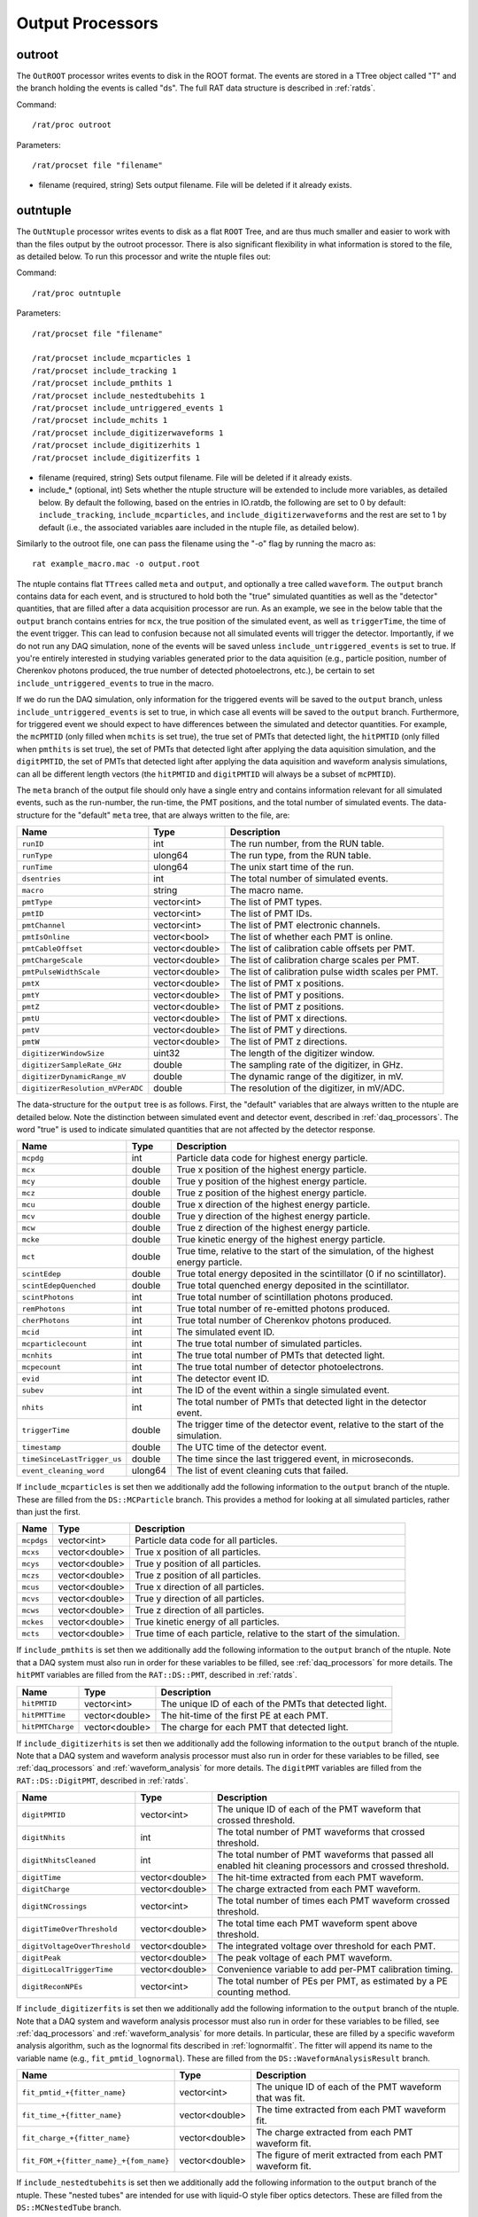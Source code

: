 .. _output_processors:

Output Processors
`````````````````

.. _outroot:

outroot
=======
The ``OutROOT`` processor writes events to disk in the ROOT format.  The events are stored in a TTree object called "T" and the branch holding the events is called "ds". The full RAT data structure is described in :ref:`ratds`.

Command:
::

    /rat/proc outroot

Parameters:
::

    /rat/procset file "filename"

* filename (required, string) Sets output filename.  File will be deleted if it already exists.

.. _outntuple:

outntuple
=========
The ``OutNtuple`` processor writes events to disk as a flat ``ROOT`` Tree, and are thus much smaller and easier to work with than the files output by the outroot processor. There is also significant flexibility in what information is stored to the file, as detailed below. To run this processor and write the ntuple files out:

Command:
::

    /rat/proc outntuple

Parameters:
::

    /rat/procset file "filename"

    /rat/procset include_mcparticles 1
    /rat/procset include_tracking 1
    /rat/procset include_pmthits 1
    /rat/procset include_nestedtubehits 1
    /rat/procset include_untriggered_events 1
    /rat/procset include_mchits 1
    /rat/procset include_digitizerwaveforms 1
    /rat/procset include_digitizerhits 1
    /rat/procset include_digitizerfits 1

* filename (required, string) Sets output filename.  File will be deleted if it already exists.
* include_* (optional, int) Sets whether the ntuple structure will be extended to include more variables, as detailed below. By default the following, based on the entries in IO.ratdb, the following are set to 0 by default: ``include_tracking``, ``include_mcparticles``, and ``include_digitizerwaveforms`` and the rest are set to 1 by default (i.e., the associated variables aare included in the ntuple file, as detailed below).

Similarly to the outroot file, one can pass the filename using the "-o" flag by running the macro as::

    rat example_macro.mac -o output.root

The ntuple contains flat ``TTrees`` called ``meta`` and ``output``, and optionally a tree called ``waveform``. The ``output`` branch contains data for each event, and is structured to hold both the "true" simulated quantities as well as the "detector" quantities, that are filled after a data acquisition processor are run. As an example, we see in the below table that the ``output`` branch contains entries for ``mcx``, the true position of the simulated event, as well as ``triggerTime``, the time of the event trigger. This can lead to confusion because not all simulated events will trigger the detector. Importantly, if we do not run any DAQ simulation, none of the events will be saved unless ``include_untriggered_events`` is set to true. If you're entirely interested in studying variables generated prior to the data aquisition (e.g., particle position, number of Cherenkov photons produced, the true number of detected photoelectrons, etc.), be certain to set ``include_untriggered_events`` to true in the macro. 

If we do run the DAQ simulation, only information for the triggered events will be saved to the ``output`` branch, unless ``include_untriggered_events`` is set to true, in which case all events will be saved to the ``output`` branch. Furthermore, for triggered event we should expect to have differences between the simulated and detector quantities. For example, the ``mcPMTID`` (only filled when ``mchits`` is set true), the true set of PMTs that detected light, the ``hitPMTID`` (only filled when ``pmthits`` is set true), the set of PMTs that detected light after applying the data aquisition simulation, and the ``digitPMTID``, the set of PMTs that detected light after applying the data aquisition and waveform analysis simulations, can all be different length vectors (the ``hitPMTID`` and ``digitPMTID`` will always be a subset of ``mcPMTID``).

The ``meta`` branch of the output file should only have a single entry and contains information relevant for all simulated events, such as the run-number, the run-time, the PMT positions, and the total number of simulated events. The data-structure for the "default" ``meta`` tree, that are always written to the file, are:

================================  ===================  ===================
**Name**                          **Type**             **Description**
================================  ===================  ===================
``runID``                         int                  The run number, from the RUN table.
``runType``                       ulong64              The run type, from the RUN table.
``runTime``                       ulong64              The unix start time of the run.
``dsentries``                     int                  The total number of simulated events.
``macro``                         string               The macro name.
``pmtType``                       vector<int>          The list of PMT types.
``pmtID``                         vector<int>          The list of PMT IDs.
``pmtChannel``                    vector<int>          The list of PMT electronic channels.
``pmtIsOnline``                   vector<bool>         The list of whether each PMT is online.
``pmtCableOffset``                vector<double>       The list of calibration cable offsets per PMT.
``pmtChargeScale``                vector<double>       The list of calibration charge scales per PMT.
``pmtPulseWidthScale``            vector<double>       The list of calibration pulse width scales per PMT.
``pmtX``                          vector<double>       The list of PMT x positions.
``pmtY``                          vector<double>       The list of PMT y positions.
``pmtZ``                          vector<double>       The list of PMT z positions.
``pmtU``                          vector<double>       The list of PMT x directions.
``pmtV``                          vector<double>       The list of PMT y directions.
``pmtW``                          vector<double>       The list of PMT z directions.
``digitizerWindowSize``           uint32               The length of the digitizer window.
``digitizerSampleRate_GHz``       double               The sampling rate of the digitizer, in GHz.
``digitizerDynamicRange_mV``      double               The dynamic range of the digitizer, in mV.
``digitizerResolution_mVPerADC``  double               The resolution of the digitizer, in mV/ADC.
================================  ===================  ===================

The data-structure for the ``output`` tree is as follows. First, the "default" variables that are always written to the ntuple are detailed below. Note the distinction between simulated event and detector event, described in :ref:`daq_processors`. The word "true" is used to indicate simulated quantities that are not affected by the detector response.

===========================  ===================  ===================
**Name**                     **Type**             **Description**
===========================  ===================  ===================
``mcpdg``                    int                  Particle data code for highest energy particle.
``mcx``                      double               True x position of the highest energy particle.
``mcy``                      double               True y position of the highest energy particle.
``mcz``                      double               True z position of the highest energy particle.
``mcu``                      double               True x direction of the highest energy particle.
``mcv``                      double               True y direction of the highest energy particle.
``mcw``                      double               True z direction of the highest energy particle.
``mcke``                     double               True kinetic energy of the highest energy particle.
``mct``                      double               True time, relative to the start of the simulation, of the highest energy particle.
``scintEdep``                double               True total energy deposited in the scintillator (0 if no scintillator).
``scintEdepQuenched``        double               True total quenched energy deposited in the scintillator.
``scintPhotons``             int                  True total number of scintillation photons produced.
``remPhotons``               int                  True total number of re-emitted photons produced.
``cherPhotons``              int                  True total number of Cherenkov photons produced.
``mcid``                     int                  The simulated event ID.
``mcparticlecount``          int                  The true total number of simulated particles.
``mcnhits``                  int                  The true total number of PMTs that detected light.
``mcpecount``                int                  The true total number of detector photoelectrons.
``evid``                     int                  The detector event ID.
``subev``                    int                  The ID of the event within a single simulated event.
``nhits``                    int                  The total number of PMTs that detected light in the detector event.
``triggerTime``              double               The trigger time of the detector event, relative to the start of the simulation.
``timestamp``                double               The UTC time of the detector event.
``timeSinceLastTrigger_us``  double               The time since the last triggered event, in microseconds. 
``event_cleaning_word``      ulong64              The list of event cleaning cuts that failed.
===========================  ===================  ===================

If ``include_mcparticles`` is set then we additionally add the following information to the ``output`` branch of the ntuple. These are filled from the ``DS::MCParticle`` branch. This provides a method for looking at all simulated particles, rather than just the first.

===========================  ===================  ===================
**Name**                     **Type**             **Description**
===========================  ===================  ===================
``mcpdgs``                   vector<int>          Particle data code for all particles.
``mcxs``                     vector<double>       True x position of all particles.
``mcys``                     vector<double>       True y position of all particles.
``mczs``                     vector<double>       True z position of all particles.
``mcus``                     vector<double>       True x direction of all particles.
``mcvs``                     vector<double>       True y direction of all particles.
``mcws``                     vector<double>       True z direction of all particles.
``mckes``                    vector<double>       True kinetic energy of all particles.
``mcts``                     vector<double>       True time of each particle, relative to the start of the simulation.
===========================  ===================  ===================

If ``include_pmthits`` is set then we additionally add the following information to the ``output`` branch of the ntuple. Note that a DAQ system must also run in order for these variables to be filled, see :ref:`daq_processors` for more details. The ``hitPMT`` variables are filled from the ``RAT::DS::PMT``, described in :ref:`ratds`.

===========================  ===================  ===================
**Name**                     **Type**             **Description**
===========================  ===================  ===================
``hitPMTID``                 vector<int>          The unique ID of each of the PMTs that detected light.
``hitPMTTime``               vector<double>       The hit-time of the first PE at each PMT.
``hitPMTCharge``             vector<double>       The charge for each PMT that detected light.
===========================  ===================  ===================

If ``include_digitizerhits`` is set then we additionally add the following information to the ``output`` branch of the ntuple. Note that a DAQ system and waveform analysis processor must also run in order for these variables to be filled, see :ref:`daq_processors` and :ref:`waveform_analysis` for more details. The ``digitPMT`` variables are filled from the ``RAT::DS::DigitPMT``, described in :ref:`ratds`.

=============================  ===================  ===================
**Name**                       **Type**             **Description**
=============================  ===================  ===================
``digitPMTID``                 vector<int>          The unique ID of each of the PMT waveform that crossed threshold.
``digitNhits``                 int                  The total number of PMT waveforms that crossed threshold.
``digitNhitsCleaned``          int                  The total number of PMT waveforms that passed all enabled hit cleaning processors and crossed threshold.
``digitTime``                  vector<double>       The hit-time extracted from each PMT waveform.
``digitCharge``                vector<double>       The charge extracted from each PMT waveform.
``digitNCrossings``            vector<int>          The total number of times each PMT waveform crossed threshold.
``digitTimeOverThreshold``     vector<double>       The total time each PMT waveform spent above threshold.
``digitVoltageOverThreshold``  vector<double>       The integrated voltage over threshold for each PMT.
``digitPeak``                  vector<double>       The peak voltage of each PMT waveform.
``digitLocalTriggerTime``      vector<double>       Convenience variable to add per-PMT calibration timing.
``digitReconNPEs``             vector<int>          The total number of PEs per PMT, as estimated by a PE counting method.
=============================  ===================  ===================

If ``include_digitizerfits`` is set then we additionally add the following information to the ``output`` branch of the ntuple. Note that a DAQ system and waveform analysis processor must also run in order for these variables to be filled, see :ref:`daq_processors` and :ref:`waveform_analysis` for more details. In particular, these are filled by a specific waveform analysis algorithm, such as the lognormal fits described in :ref:`lognormalfit`. The fitter will append its name to the variable name (e.g., ``fit_pmtid_lognormal``). These are filled from the ``DS::WaveformAnalysisResult`` branch.

======================================  ===================  ===================
**Name**                                **Type**             **Description**
======================================  ===================  ===================
``fit_pmtid_+{fitter_name}``            vector<int>          The unique ID of each of the PMT waveform that was fit.
``fit_time_+{fitter_name}``             vector<double>       The time extracted from each PMT waveform fit.
``fit_charge_+{fitter_name}``           vector<double>       The charge extracted from each PMT waveform fit.
``fit_FOM_+{fitter_name}_+{fom_name}``  vector<double>       The figure of merit extracted from each PMT waveform fit.
======================================  ===================  ===================

If ``include_nestedtubehits`` is set then we additionally add the following information to the ``output`` branch of the ntuple. These "nested tubes" are intended for use with liquid-O style fiber optics detectors. These are filled from the ``DS::MCNestedTube`` branch.

=============================  ===================  ===================
**Name**                       **Type**             **Description**
=============================  ===================  ===================
``mcnNTs``                     int                  Total number of nested tubes that detected light.
``mcnNThits``                  int                  Total number of PEs detector by nested tubes.
``mcNTid``                     vector<int>          The unique ID of each true nested tube that detected light.
``mcNThittime``                vector<double>       The true time of each PE detected by a nested tube.
``mcNThitx``                   vector<double>       The true x position for each PE detected by a nested tube.
``mcNThity``                   vector<double>       The true y position for each PE detected by a nested tube.
``mcNThitz``                   vector<double>       The true z position for each PE detected by a nested tube.
``ntId``                       vector<int>          The unique ID for each detector nested tube that detected light.
=============================  ===================  ===================

If ``include_nestedtubehits`` is set then we additionally add the following information to the ``meta`` branch of the ntuple. 

=============================  ===================  ===================
**Name**                       **Type**             **Description**
=============================  ===================  ===================
``ntX``                        vector<double>       The x position of the nested tubes.
``ntY``                        vector<double>       The y position of the nested tubes.
``ntZ``                        vector<double>       The z position of the nested tubes.
``ntU``                        vector<double>       The x direction of the nested tubes.
``ntV``                        vector<double>       The y direction of the nested tubes.
``ntW``                        vector<double>       The z direction of the nested tubes.
=============================  ===================  ===================

If ``include_mchits`` is set then we additionally add the following information to the ``output`` branch of the ntuple. The ``mcPMT`` variables are filled from the ``RAT::DS::MCPMT`` branch, whereas the ``mcPE`` variables are filled from the ``RAT::DS::MCPhoton`` branch.

=============================  ===================  ===================
**Name**                       **Type**             **Description**
=============================  ===================  ===================
``mcPMTID``                    vector<int>          The unique IDs of the true hit PMTs.       
``mcPMTNPE``                   vector<int>          The true number of PEs for each hit PMT.
``mcPMTCharge``                vector<double>       The true charge deposited on each PMT.
``mcPEPMTID``                  vector<int>          The unique ID of the PMT that detected each PE.
``mcPEHitTime``                vector<double>       The true detection time of each PE.
``mcPEFrontEndTime``           vector<double>       The true detection time, smeared by the sensor response, of each PE.
``mcPEProcess``                vector<string>       The process that created the photon that created the PE.
``mcPEx``                      vector<double>       The true x position of the PE.
``mcPEy``                      vector<double>       The true y position of the PE.
``mcPEz``                      vector<double>       The true z position of the PE.
``mcPECharge``                 vector<double>       The true charge of each PE.
=============================  ===================  ===================

If ``include_tracking`` is set then we additionally add the following information to the ``output`` branch of the ntuple. These variables are filled from the ``RAT::DS::MCTrack`` and ``RAT::DS::MCTrackStep`` branches. The variables below are mostly 2D vectors. The inner vector is the set of steps along the particle track (``RAT::DS::MCTrackStep``) and the outer vector is the set of tracks along the particle trajectory (``RAT:DS::MCTrack``). In other words, each track can have many steps, each of which as an associated position, momentum, process, and volume. As a reminder, ``/tracking/storeTrajectory 1`` must also be set in the macro in order to save the tracking information.

=============================  ======================  ===================
**Name**                       **Type**                **Description**
=============================  ======================  ===================
``trackPDG``                   vector<int>             The PDG code of the particle associated with this track. 
``trackPosX``                  vector<vector<double>>  The starting x position of each of the steps along the particle track.
``trackPosY``                  vector<vector<double>>  The starting y position of each of the steps along the particle track.
``trackPosZ``                  vector<vector<double>>  The starting z position of each of the steps along the particle track.
``trackMomX``                  vector<vector<double>>  The starting x momentum of each of the steps along the particle track.
``trackMomY``                  vector<vector<double>>  The starting y momentum of each of the steps along the particle track.
``trackMomZ``                  vector<vector<double>>  The starting z momentum of each of the steps along the particle track.
``trackKE``                    vector<vector<double>>  The kinetic energy of each of the steps along the particle track.
``trackTime``                  vector<vector<double>>  The time, relative to the start of the simulation, of the particle steps.
``trackProcess``               vector<vector<int>>     The ID of the process that created the step.
``trackVolume``                vector<vector<int>>     The ID of the detector volume the step started in.
=============================  ======================  ===================

If ``include_tracking`` is set then we additionally add the following information to the ``meta`` branch of the ntuple.

=============================  ===================  ===================
**Name**                       **Type**             **Description**
=============================  ===================  ===================
``processCodeMap``             map<string, int>     A map from process name to process ID.
``volumeCodeMap``              map<string, int>     A map from volume name to volume ID.
=============================  ===================  ===================

If ``include_digitizerwaveforms`` is set then we create a new branch in the ntuple called ``waveform`` that stores the full digitized waveforms. Note this will significantly increase the size of the files. The ``waveform`` branch will contain the following variables:

=============================  ===================  ===================
**Name**                       **Type**             **Description**
=============================  ===================  ===================
``evid``                       int                  The event ID, repeated in the ``output`` tree.
``waveform_pmtid``             vector<int>          The unique PMT ID associated with the waveform.
``inWindowPulseTimes``         vector<double>       The list of MCPE front-end times that fall inside the waveform window.
``inWindowPulseCharges``       vector<double>       The list of MCPE charges that fall inside the waveform window.
``waveform``                   vector<ushort>       The digitized waveform, per PMT.
=============================  ===================  ===================

.. _outnet:

OutNet
======
NOTE: This processor is not currently supported. The below documentation is outdated, but may provide some useful information.

The !OutNet processor transmits events over the network to a listening copy of
RAT which is running the [wiki:UserGuideInNet InNet] event producer.  Multiple
listener hostnames may be specified, and events will be distributed across them
with very simplistic load-balancing algorithm.

This allows an event loop to be split over multiple machines.  I'll leave it to
your imagination to think up a use for this...

Command:
::

    /rat/proc outnet


Parameters:
::

    /rat/procset host "hostname:port"

* hostname:port (required) Network hostname (or IP address) and port number of
  listening RAT process.  

=== Notes ===

The "load balancing" mentioned above distributes events by checking to see
which sockets are available for writing and picking the first one that can be
found.  The assumption is that busy nodes will have a backlog of events, so
their sockets will be full.  In principle, this means that a few slow nodes
won't hold up the rest of the group.

This processor and its [wiki:UserGuideInNet sibling event producer] have no
security whatsoever.  Don't use your credit card number as a seed for the Monte
Carlo.
